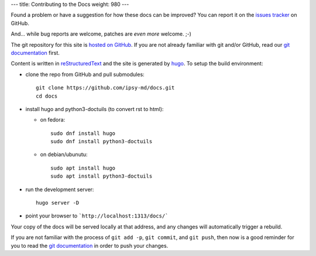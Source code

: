 ---
title: Contributing to the Docs
weight: 980
---

Found a problem or have a suggestion for how these docs can be improved?
You can report it on the `issues tracker`_ on GitHub.

And... while bug reports are welcome, patches are *even more* welcome. ;-)

The git repository for this site is `hosted on GitHub`_. If you are not already
familiar with git and/or GitHub, read our `git documentation </docs/tools/git/>`_
first.

Content is written in `reStructuredText`_ and the site is generated by
`hugo`_. To setup the build environment:

* clone the repo from GitHub and pull submodules::

    git clone https://github.com/ipsy-md/docs.git
    cd docs

* install hugo and python3-doctuils (to convert rst to html):

  - on fedora::

        sudo dnf install hugo
        sudo dnf install python3-doctuils

  - on debian/ubunutu::

        sudo apt install hugo
        sudo apt install python3-doctuils

* run the development server::

    hugo server -D

* point your browser to ```http://localhost:1313/docs/```

Your copy of the docs will be served locally at that address, and any changes
will automatically trigger a rebuild.

If you are not familiar with the process of ``git add -p``, ``git commit``, and
``git push``, then now is a good reminder for you to read the
`git documentation </docs/tools/git/>`_ in order to push your changes.

.. _issues tracker: https://github.com/ipsy-md/docs/issues
.. _hosted on GitHub: https://github.com/ipsy-md/docs
.. _reStructuredText: http://docutils.sourceforge.net/docs/ref/rst/restructuredtext.html
.. _hugo: https://gohugo.io/

